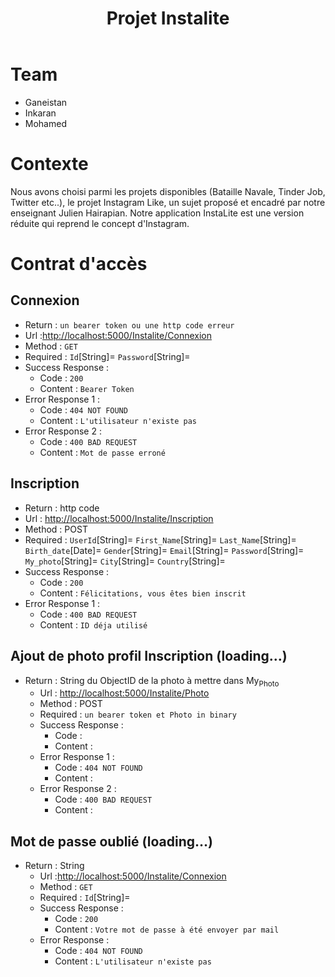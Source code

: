 #+TITLE: Projet Instalite
[[file:./front/instaLite/src/assets/icon.png]]

* Table of Contents                                       :TOC_4_gh:noexport:
- [[#team][Team]]
- [[#contexte][Contexte]]
- [[#contrat-daccès][Contrat d'accès]]
  - [[#connexion][Connexion]]
  - [[#inscription][Inscription]]
  - [[#ajout-de-photo-profil-inscription-loading][Ajout de photo profil Inscription (loading...)]]
  - [[#mot-de-passe-oublié-loading][Mot de passe oublié (loading...)]]

* Team
- Ganeistan
- Inkaran
- Mohamed
  
* Contexte
Nous avons choisi parmi les projets disponibles (Bataille Navale, Tinder Job, Twitter etc..), 
le projet Instagram Like, un sujet proposé et encadré par notre enseignant Julien Hairapian.
Notre application InstaLite est une version réduite qui reprend le concept d'Instagram.

* Contrat d'accès
** Connexion
   - Return : =un bearer token ou une http code erreur=
   - Url :[[http://localhost:5000/Instalite/Connexion]]
   - Method : =GET=
   - Required : =Id=[String]=  =Password=[String]=
   - Success Response :
     - Code : =200=
     - Content : =Bearer Token=
   - Error Response 1 :
     - Code : =404 NOT FOUND=
     - Content : =L'utilisateur n'existe pas= 
   - Error Response 2 :
     - Code : =400 BAD REQUEST=
     - Content : =Mot de passe erroné= 

** Inscription
   - Return : http code
   - Url : [[http://localhost:5000/Instalite/Inscription]]
   - Method : POST
   - Required :
          =UserId=[String]=
          =First_Name=[String]=
          =Last_Name=[String]=
          =Birth_date=[Date]=
          =Gender=[String]=
          =Email=[String]=
          =Password=[String]=
          =My_photo=[String]=
          =City=[String]=
          =Country=[String]=
   - Success Response :
     - Code : =200=
     - Content : =Félicitations, vous êtes bien inscrit=
   - Error Response 1 :
     - Code : =400 BAD REQUEST=
     - Content : =ID déja utilisé= 

** Ajout de photo profil Inscription (loading...)
 - Return : String du ObjectID de la photo à mettre dans My_Photo
   - Url : [[http://localhost:5000/Instalite/Photo]]
   - Method : POST
   - Required : =un bearer token et Photo in binary=
   - Success Response :
     - Code : 
     - Content : 
   - Error Response 1 :
     - Code : =404 NOT FOUND=
     - Content : 
   - Error Response 2 :
     - Code : =400 BAD REQUEST=
     - Content : 

** Mot de passe oublié (loading...)
  - Return : String
   - Url :[[http://localhost:5000/Instalite/Connexion]]
   - Method : =GET=
   - Required : =Id=[String]=
   - Success Response :
     - Code : =200=
     - Content : =Votre mot de passe à été envoyer par mail=
   - Error Response :
     - Code : =404 NOT FOUND=
     - Content : =L'utilisateur n'existe pas= 
   
